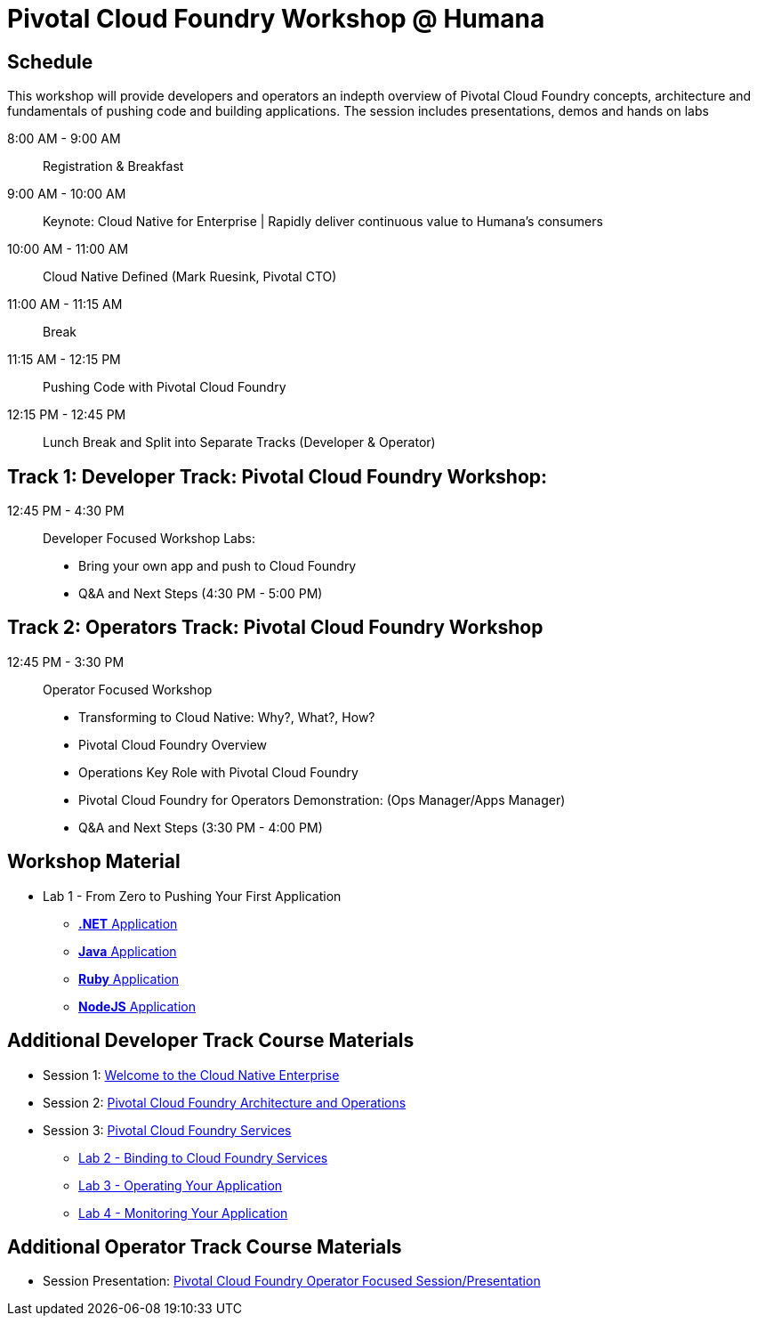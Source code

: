 = Pivotal Cloud Foundry Workshop @ Humana

== Schedule

This workshop will provide developers and operators an indepth overview of Pivotal Cloud Foundry concepts, architecture and fundamentals of pushing code and building applications. The session includes presentations, demos and hands on labs

8:00 AM - 9:00 AM::   Registration & Breakfast
9:00 AM - 10:00 AM::  Keynote: Cloud Native for Enterprise | Rapidly deliver continuous value to Humana's consumers
10:00 AM - 11:00 AM:: Cloud Native Defined (Mark Ruesink, Pivotal CTO)
11:00 AM - 11:15 AM:: Break
11:15 AM - 12:15 PM:: Pushing Code with Pivotal Cloud Foundry

12:15 PM - 12:45 PM:: Lunch Break and Split into Separate Tracks (Developer & Operator)

== Track 1:  Developer Track: Pivotal Cloud Foundry Workshop:

12:45 PM - 4:30 PM::   Developer Focused Workshop Labs:
  * Bring your own app and push to Cloud Foundry

  * Q&A and Next Steps (4:30 PM - 5:00 PM)

== Track 2:  Operators Track: Pivotal Cloud Foundry Workshop

12:45 PM - 3:30 PM::  Operator Focused Workshop
  
  * Transforming to Cloud Native: Why?, What?, How?
  * Pivotal Cloud Foundry Overview
  * Operations Key Role with Pivotal Cloud Foundry
  * Pivotal Cloud Foundry for Operators Demonstration: (Ops Manager/Apps Manager)

  * Q&A and Next Steps (3:30 PM - 4:00 PM)  

== Workshop Material
** Lab 1 - From Zero to Pushing Your First Application
*** link:labs/lab5/lab.adoc[**.NET** Application]
*** link:labs/lab1/lab.adoc[**Java** Application]
*** link:labs/lab1/lab-ruby.adoc[**Ruby** Application]
*** link:labs/lab1/lab-node.adoc[**NodeJS** Application]


== Additional Developer Track Course Materials

* Session 1: link:presentations/Session_1_Cloud_Native_Enterprise.pptx[Welcome to the Cloud Native Enterprise]
* Session 2: link:presentations/Session_2_Architecture_And_Operations.pptx[Pivotal Cloud Foundry Architecture and Operations]
* Session 3: link:presentations/Session_3_Services_Overview.pptx[Pivotal Cloud Foundry Services]
** link:labs/lab2/lab.adoc[Lab 2 - Binding to Cloud Foundry Services]
** link:labs/lab3/lab.adoc[Lab 3 - Operating Your Application]
** link:labs/lab4/lab.adoc[Lab 4 - Monitoring Your Application]

==  Additional Operator Track Course Materials
* Session Presentation: link:presentations/PCF_Overview_and_Ops_Workshop_Humana110415.pptx[Pivotal Cloud Foundry Operator Focused Session/Presentation]
